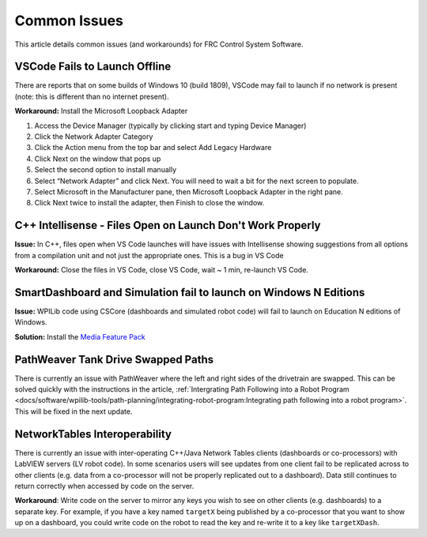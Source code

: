 Common Issues
=============

This article details common issues (and workarounds) for FRC Control System Software.

VSCode Fails to Launch Offline
------------------------------

There are reports that on some builds of Windows 10 (build 1809), VSCode may fail to launch if no network is present (note: this is different than no internet present).

**Workaround:** Install the Microsoft Loopback Adapter

1. Access the Device Manager (typically by clicking start and typing Device Manager)
2. Click the Network Adapter Category
3. Click the Action menu from the top bar and select Add Legacy Hardware
4. Click Next on the window that pops up
5. Select the second option to install manually
6. Select “Network Adapter” and click Next. You will need to wait a bit for the next screen to populate.
7. Select Microsoft in the Manufacturer pane, then Microsoft Loopback Adapter in the right pane.
8. Click Next twice to install the adapter, then Finish to close the window.

C++ Intellisense - Files Open on Launch Don't Work Properly
-----------------------------------------------------------

**Issue:** In C++, files open when VS Code launches will have issues with Intellisense showing suggestions from all options from a compilation unit and not just the appropriate ones. This is a bug in VS Code

**Workaround:** Close the files in VS Code, close VS Code, wait ~ 1 min, re-launch VS Code.

SmartDashboard and Simulation fail to launch on Windows N Editions
------------------------------------------------------------------

**Issue:** WPILib code using CSCore (dashboards and simulated robot code) will fail to launch on Education N editions of Windows.

**Solution:** Install the `Media Feature Pack <https://www.microsoft.com/en-us/software-download/mediafeaturepack>`__

PathWeaver Tank Drive Swapped Paths
-----------------------------------

There is currently an issue with PathWeaver where the left and right sides of the drivetrain are swapped. This can be solved quickly with the instructions in the article, :ref:`Intergrating Path Following into a Robot Program <docs/software/wpilib-tools/path-planning/integrating-robot-program:Integrating path following into a robot program>`. This will be fixed in the next update.

NetworkTables Interoperability
------------------------------

There is currently an issue with inter-operating C++/Java Network Tables clients (dashboards or co-processors) with LabVIEW servers (LV robot code). In some scenarios users will see updates from one client fail to be replicated across to other clients (e.g. data from a co-processor will not be properly replicated out to a dashboard). Data still continues to return correctly when accessed by code on the server.

**Workaround**: Write code on the server to mirror any keys you wish to see on other clients (e.g. dashboards) to a separate key. For example, if you have a key named ``targetX`` being published by a co-processor that you want to show up on a dashboard, you could write code on the robot to read the key and re-write it to a key like ``targetXDash``.
